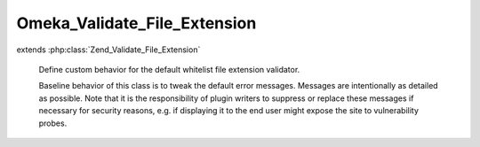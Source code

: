 -----------------------------
Omeka_Validate_File_Extension
-----------------------------

.. php:class:: Omeka_Validate_File_Extension

extends :php:class:`Zend_Validate_File_Extension`

    Define custom behavior for the default whitelist file extension validator.

    Baseline behavior of this class is to tweak the default error messages.
    Messages are intentionally as detailed as possible.  Note that it is the responsibility of plugin writers to suppress or replace these messages if necessary for security reasons, e.g. if displaying it to the end user might expose the site to vulnerability probes.

    .. php:attr:: _messageTemplates

        protected array

        Overrides default error message templates.

    .. php:attr:: _targetExtension

        protected string

        The extension of the file being validated

    .. php:method:: __construct($options = null)

        Constructor retrieves the whitelist from the database if no arguments are
        given.

        :type $options: mixed
        :param $options:
        :returns: void

    .. php:method:: isValid($value, $file = null)

        Returns true if and only if the fileextension of $value is included in
        the set extension list.

        :type $value: string
        :param $value: Real file to check for extension.
        :type $file: array
        :param $file: File data from Zend_File_Transfer.
        :returns: boolean
